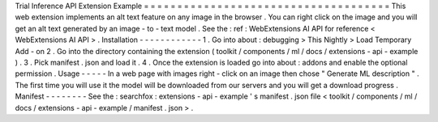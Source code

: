 Trial
Inference
API
Extension
Example
=
=
=
=
=
=
=
=
=
=
=
=
=
=
=
=
=
=
=
=
=
=
=
=
=
=
=
=
=
=
=
=
=
=
=
=
=
This
web
extension
implements
an
alt
text
feature
on
any
image
in
the
browser
.
You
can
right
click
on
the
image
and
you
will
get
an
alt
text
generated
by
an
image
-
to
-
text
model
.
See
the
:
ref
:
WebExtensions
AI
API
for
reference
<
WebExtensions
AI
API
>
.
Installation
-
-
-
-
-
-
-
-
-
-
-
-
1
.
Go
into
about
:
debugging
>
This
Nightly
>
Load
Temporary
Add
-
on
2
.
Go
into
the
directory
containing
the
extension
(
toolkit
/
components
/
ml
/
docs
/
extensions
-
api
-
example
)
.
3
.
Pick
manifest
.
json
and
load
it
.
4
.
Once
the
extension
is
loaded
go
into
about
:
addons
and
enable
the
optional
permission
.
Usage
-
-
-
-
-
In
a
web
page
with
images
right
-
click
on
an
image
then
chose
"
Generate
ML
description
"
.
The
first
time
you
will
use
it
the
model
will
be
downloaded
from
our
servers
and
you
will
get
a
download
progress
.
Manifest
-
-
-
-
-
-
-
-
See
the
:
searchfox
:
extensions
-
api
-
example
'
s
manifest
.
json
file
<
toolkit
/
components
/
ml
/
docs
/
extensions
-
api
-
example
/
manifest
.
json
>
.
